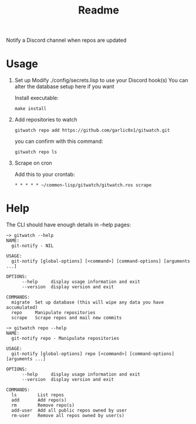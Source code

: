 #+title: Readme

Notify a Discord channel when repos are updated

* Usage
1. Set up
   Modify ./config/secrets.lisp to use your Discord hook(s)
   You can alter the database setup here if you want

   Install executable:
   #+begin_src shell
make install
   #+end_src
2. Add repositories to watch
   #+begin_src shell
gitwatch repo add https://github.com/garlic0x1/gitwatch.git
   #+end_src
   you can confirm with this command:
   #+begin_src shell
gitwatch repo ls
   #+end_src

3. Scrape on cron

   Add this to your crontab:
   #+begin_src
* * * * * ~/common-lisp/gitwatch/gitwatch.ros scrape
   #+end_src

* Help

The CLI should have enough details in --help pages:
#+begin_src
~> gitwatch --help
NAME:
  git-notify - NIL

USAGE:
  git-notify [global-options] [<command>] [command-options] [arguments ...]

OPTIONS:
      --help     display usage information and exit
      --version  display version and exit

COMMANDS:
  migrate  Set up database (this will wipe any data you have accumulated)
  repo     Manipulate repositories
  scrape   Scrape repos and mail new commits
#+end_src

#+begin_src
~> gitwatch repo --help
NAME:
  git-notify repo - Manipulate repositories

USAGE:
  git-notify [global-options] repo [<command>] [command-options] [arguments ...]

OPTIONS:
      --help     display usage information and exit
      --version  display version and exit

COMMANDS:
  ls        List repos
  add       Add repo(s)
  rm        Remove repo(s)
  add-user  Add all public repos owned by user
  rm-user   Remove all repos owned by user(s)
#+end_src

